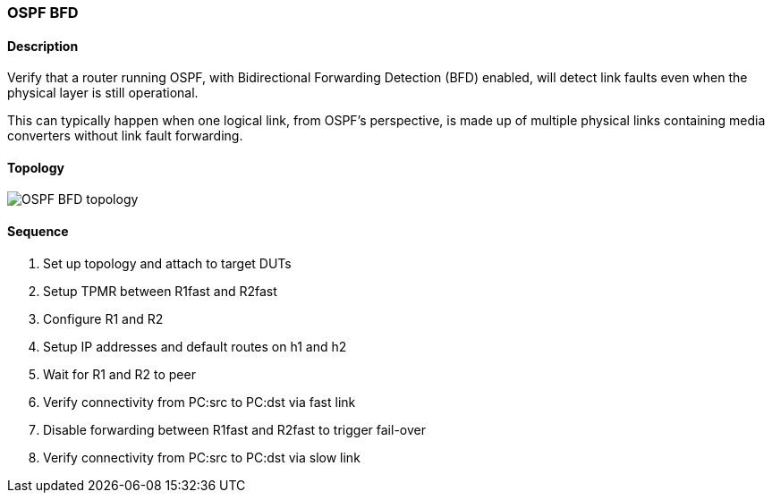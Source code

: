 === OSPF BFD

ifdef::topdoc[:imagesdir: {topdoc}../../test/case/ietf_routing/ospf_bfd]

==== Description

Verify that a router running OSPF, with Bidirectional Forwarding
Detection (BFD) enabled, will detect link faults even when the
physical layer is still operational.

This can typically happen when one logical link, from OSPF's
perspective, is made up of multiple physical links containing media
converters without link fault forwarding.

==== Topology

image::topology.svg[OSPF BFD topology, align=center, scaledwidth=75%]

==== Sequence

. Set up topology and attach to target DUTs
. Setup TPMR between R1fast and R2fast
. Configure R1 and R2
. Setup IP addresses and default routes on h1 and h2
. Wait for R1 and R2 to peer
. Verify connectivity from PC:src to PC:dst via fast link
. Disable forwarding between R1fast and R2fast to trigger fail-over
. Verify connectivity from PC:src to PC:dst via slow link


